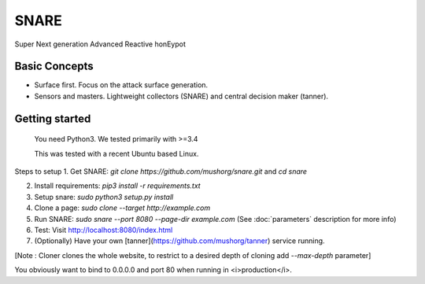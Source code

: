SNARE
=====

Super Next generation Advanced Reactive honEypot

Basic Concepts
""""""""""""""

* Surface first. Focus on the attack surface generation.
* Sensors and masters. Lightweight collectors (SNARE) and central decision maker (tanner).


Getting started
"""""""""""""""

 You need Python3. We tested primarily with >=3.4
 
 This was tested with a recent Ubuntu based Linux.

Steps to setup
1. Get SNARE: `git clone https://github.com/mushorg/snare.git` and `cd snare`

2. Install requirements: `pip3 install -r requirements.txt`

3. Setup snare: `sudo python3 setup.py install`

4. Clone a page: `sudo clone --target http://example.com`

5. Run SNARE: `sudo snare --port 8080 --page-dir example.com` (See :doc:`parameters` description for more info)

6. Test: Visit http://localhost:8080/index.html

7. (Optionally) Have your own [tanner](https://github.com/mushorg/tanner) service running.

[Note : Cloner clones the whole website, to restrict to a desired depth of cloning add `--max-depth` parameter]

You obviously want to bind to 0.0.0.0 and port 80 when running in <i>production</i>.
